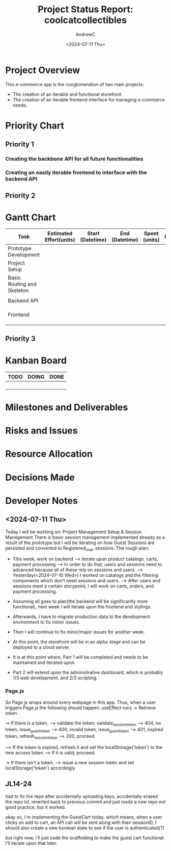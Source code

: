 #+TITLE: Project Status Report: coolcatcollectibles
#+AUTHOR:AndrewC
#+DESCRIPTION:
#+CURRENT_STATUS:
#+DATE:<2024-07-11 Thu>

* Project Overview
This e-commerce app is the conglomeration of two main projects:
- The creation of an iterable and functional storefront.
- The creation of an iterable frontend interface for managing e-commerce needs.

* Priority Chart
** Priority 1
*** Creating the backbone API for all future functionalities
*** Creating an easily iterable frontend to interface with the backend API

** Priority 2

* Gantt Chart

#+tblname: gantt-chart
|----------------------------+-------------------------+------------------+----------------+---------------+----------------------+-------------------------+----------------------|
| Task                       | Estimated Effort(units) | Start (Datetime) | End (Datetime) | Spent (units) | Progress(Percentage) | Projected Effort(units) | Over/Undertime(Type) |
|----------------------------+-------------------------+------------------+----------------+---------------+----------------------+-------------------------+----------------------|
| Prototype Development      |                         |                  |                |               |                      |                         |                      |
|----------------------------+-------------------------+------------------+----------------+---------------+----------------------+-------------------------+----------------------|
| Project Setup              |                         |                  |                |               |                      |                         |                      |
| Basic Routing and Skeleton |                         |                  |                |               |                      |                         |                      |
|                            |                         |                  |                |               |                      |                         |                      |
|----------------------------+-------------------------+------------------+----------------+---------------+----------------------+-------------------------+----------------------|
| Backend API                |                         |                  |                |               |                      |                         |                      |
|----------------------------+-------------------------+------------------+----------------+---------------+----------------------+-------------------------+----------------------|
|                            |                         |                  |                |               |                      |                         |                      |
|                            |                         |                  |                |               |                      |                         |                      |
|                            |                         |                  |                |               |                      |                         |                      |
|----------------------------+-------------------------+------------------+----------------+---------------+----------------------+-------------------------+----------------------|
| Frontend                   |                         |                  |                |               |                      |                         |                      |
|----------------------------+-------------------------+------------------+----------------+---------------+----------------------+-------------------------+----------------------|
|                            |                         |                  |                |               |                      |                         |                      |
|                            |                         |                  |                |               |                      |                         |                      |
|                            |                         |                  |                |               |                      |                         |                      |
|----------------------------+-------------------------+------------------+----------------+---------------+----------------------+-------------------------+----------------------|


** Priority 3

* Kanban Board
|------+-------+------|
| TODO | DOING | DONE |
|------+-------+------|
|      |       |      |
|      |       |      |
|      |       |      |
|      |       |      |
|------+-------+------|


* Milestones and Deliverables

* Risks and Issues

* Resource Allocation

* Decisions Made

* Developer Notes
** <2024-07-11 Thu>
Today I will be working on: Project Management Setup & Session Management
There is basic session management implemented already as a result of the prototype but I will be iterating on how Guest Sessions are persisted and converted to Registered_User sessions.
The rough plan:
- This week, work on backend
  --> iterate upon product catalogs, carts, payment processing
  --> In order to do that, users and sessions need to advanced because all of these rely on sessions and users.
  --> Yesterday(<2024-07-10 Wed>) I worked on catalogs and the filtering components which don't need sessions and users.
  --> After users and sessions meet a certain storypoint, I will work on carts, orders, and payment processing.

- Assuming all goes to plan(the backend will be significantly more functional), next week I will iterate upon the frontend and stylings.
- Afterwards, I have to migrate production data to the development environment to fix minor issues.
- Then I will continue to fix minor/major issues for another week. 
- At this point, the storefront will be in an alpha stage and can be deployed to a cloud server.

- It is at this point where, Part 1 will be completed and needs to be maintained and iterated upon.
- Part 2 will extend upon the administrative dashboard, which is probably 1/3 web development, and 2/3 scripting.

*** Page.js
So Page.js wraps around every webpage in this app.
Thus, when a user triggers Page.js the following should happen:
useEffect runs
-> Retrieve token

-> If there is a token, 
--> validate the token: validate_session_token
----> 404, no token, issue_guest_token
----> 400, invalid token, issue_guest_token
----> 401, expired token, refresh_session_token
----> 200, proceed

--> If the token is expired, refresh it and set the localStorage('token') to the new access token
--> If it is valid, proceed.

-> If there isn't a token,
--> issue a new session token and set localStorage('token') accordingly

** JL14-24
had to fix the repo after accidentally uploading keys, accidentally erased the repo lol, reverted back to previous commit and just made a new repo
not good practice, but it worked.

okay so, i'm implementing the GuestCart today.
which means, when a user clicks on add to cart, 
an API call will be sent along with their sessionID, 
I should also create a new boolean state to see if the user is authenticated(?)

but right now, i'll just code the scaffolding to make the guest cart functional.
I'll iterate upon that later.




